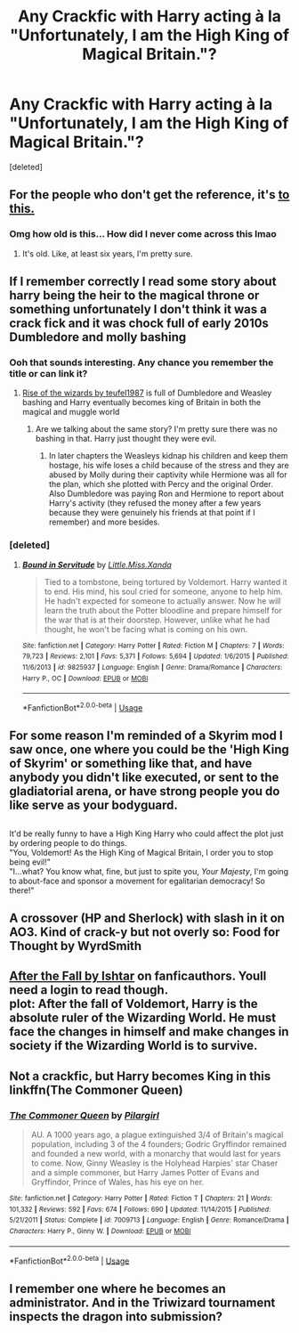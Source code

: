 #+TITLE: Any Crackfic with Harry acting à la "Unfortunately, I am the High King of Magical Britain."?

* Any Crackfic with Harry acting à la "Unfortunately, I am the High King of Magical Britain."?
:PROPERTIES:
:Score: 14
:DateUnix: 1549301351.0
:DateShort: 2019-Feb-04
:FlairText: Request
:END:
[deleted]


** For the people who don't get the reference, it's [[https://imgur.com/gallery/6Zl7k][to this.]]
:PROPERTIES:
:Author: ForwardDiscussion
:Score: 10
:DateUnix: 1549319718.0
:DateShort: 2019-Feb-05
:END:

*** Omg how old is this... How did I never come across this lmao
:PROPERTIES:
:Author: MindForgedManacle
:Score: 3
:DateUnix: 1549331863.0
:DateShort: 2019-Feb-05
:END:

**** It's old. Like, at least six years, I'm pretty sure.
:PROPERTIES:
:Author: ForwardDiscussion
:Score: 1
:DateUnix: 1549333184.0
:DateShort: 2019-Feb-05
:END:


** If I remember correctly I read some story about harry being the heir to the magical throne or something unfortunately I don't think it was a crack fick and it was chock full of early 2010s Dumbledore and molly bashing
:PROPERTIES:
:Author: cyclonx9001
:Score: 4
:DateUnix: 1549306138.0
:DateShort: 2019-Feb-04
:END:

*** Ooh that sounds interesting. Any chance you remember the title or can link it?
:PROPERTIES:
:Author: geckoshan
:Score: 1
:DateUnix: 1549316988.0
:DateShort: 2019-Feb-05
:END:

**** [[https://fanfiction.net/s/6254783/1/Rise-of-the-Wizards][Rise of the wizards by teufel1987]] is full of Dumbledore and Weasley bashing and Harry eventually becomes king of Britain in both the magical and muggle world
:PROPERTIES:
:Author: marsolino
:Score: 1
:DateUnix: 1549319619.0
:DateShort: 2019-Feb-05
:END:

***** Are we talking about the same story? I'm pretty sure there was no bashing in that. Harry just thought they were evil.
:PROPERTIES:
:Author: fiftydarkness
:Score: 1
:DateUnix: 1549376327.0
:DateShort: 2019-Feb-05
:END:

****** In later chapters the Weasleys kidnap his children and keep them hostage, his wife loses a child because of the stress and they are abused by Molly during their captivity while Hermione was all for the plan, which she plotted with Percy and the original Order. Also Dumbledore was paying Ron and Hermione to report about Harry's activity (they refused the money after a few years because they were genuinely his friends at that point if I remember) and more besides.
:PROPERTIES:
:Author: marsolino
:Score: 1
:DateUnix: 1549376612.0
:DateShort: 2019-Feb-05
:END:


*** [deleted]
:PROPERTIES:
:Score: 1
:DateUnix: 1549352095.0
:DateShort: 2019-Feb-05
:END:

**** [[https://www.fanfiction.net/s/9825937/1/][*/Bound in Servitude/*]] by [[https://www.fanfiction.net/u/2240236/Little-Miss-Xanda][/Little.Miss.Xanda/]]

#+begin_quote
  Tied to a tombstone, being tortured by Voldemort. Harry wanted it to end. His mind, his soul cried for someone, anyone to help him. He hadn't expected for someone to actually answer. Now he will learn the truth about the Potter bloodline and prepare himself for the war that is at their doorstep. However, unlike what he had thought, he won't be facing what is coming on his own.
#+end_quote

^{/Site/:} ^{fanfiction.net} ^{*|*} ^{/Category/:} ^{Harry} ^{Potter} ^{*|*} ^{/Rated/:} ^{Fiction} ^{M} ^{*|*} ^{/Chapters/:} ^{7} ^{*|*} ^{/Words/:} ^{79,723} ^{*|*} ^{/Reviews/:} ^{2,101} ^{*|*} ^{/Favs/:} ^{5,371} ^{*|*} ^{/Follows/:} ^{5,694} ^{*|*} ^{/Updated/:} ^{1/6/2015} ^{*|*} ^{/Published/:} ^{11/6/2013} ^{*|*} ^{/id/:} ^{9825937} ^{*|*} ^{/Language/:} ^{English} ^{*|*} ^{/Genre/:} ^{Drama/Romance} ^{*|*} ^{/Characters/:} ^{Harry} ^{P.,} ^{OC} ^{*|*} ^{/Download/:} ^{[[http://www.ff2ebook.com/old/ffn-bot/index.php?id=9825937&source=ff&filetype=epub][EPUB]]} ^{or} ^{[[http://www.ff2ebook.com/old/ffn-bot/index.php?id=9825937&source=ff&filetype=mobi][MOBI]]}

--------------

*FanfictionBot*^{2.0.0-beta} | [[https://github.com/tusing/reddit-ffn-bot/wiki/Usage][Usage]]
:PROPERTIES:
:Author: FanfictionBot
:Score: 1
:DateUnix: 1549352104.0
:DateShort: 2019-Feb-05
:END:


** For some reason I'm reminded of a Skyrim mod I saw once, one where you could be the 'High King of Skyrim' or something like that, and have anybody you didn't like executed, or sent to the gladiatorial arena, or have strong people you do like serve as your bodyguard.

** 
   :PROPERTIES:
   :CUSTOM_ID: section
   :END:
It'd be really funny to have a High King Harry who could affect the plot just by ordering people to do things.\\
"You, Voldemort! As the High King of Magical Britain, I order you to stop being evil!"\\
"I...what? You know what, fine, but just to spite you, /Your Majesty/, I'm going to about-face and sponsor a movement for egalitarian democracy! So there!"
:PROPERTIES:
:Author: Avaday_Daydream
:Score: 3
:DateUnix: 1549321378.0
:DateShort: 2019-Feb-05
:END:


** A crossover (HP and Sherlock) with slash in it on AO3. Kind of crack-y but not overly so: Food for Thought by WyrdSmith
:PROPERTIES:
:Author: BookAddiction1
:Score: 1
:DateUnix: 1549311584.0
:DateShort: 2019-Feb-04
:END:


** [[https://ishtar.fanficauthors.net/After_the_Fall/Inferno/][After the Fall by Ishtar]] on fanficauthors. Youll need a login to read though.\\
plot: After the fall of Voldemort, Harry is the absolute ruler of the Wizarding World. He must face the changes in himself and make changes in society if the Wizarding World is to survive.
:PROPERTIES:
:Author: vash3g
:Score: 1
:DateUnix: 1549322233.0
:DateShort: 2019-Feb-05
:END:


** Not a crackfic, but Harry becomes King in this linkffn(The Commoner Queen)
:PROPERTIES:
:Score: 1
:DateUnix: 1549334413.0
:DateShort: 2019-Feb-05
:END:

*** [[https://www.fanfiction.net/s/7009713/1/][*/The Commoner Queen/*]] by [[https://www.fanfiction.net/u/1673409/Pilargirl][/Pilargirl/]]

#+begin_quote
  AU. A 1000 years ago, a plague extinguished 3/4 of Britain's magical population, including 3 of the 4 founders; Godric Gryffindor remained and founded a new world, with a monarchy that would last for years to come. Now, Ginny Weasley is the Holyhead Harpies' star Chaser and a simple commoner, but Harry James Potter of Evans and Gryffindor, Prince of Wales, has his eye on her.
#+end_quote

^{/Site/:} ^{fanfiction.net} ^{*|*} ^{/Category/:} ^{Harry} ^{Potter} ^{*|*} ^{/Rated/:} ^{Fiction} ^{T} ^{*|*} ^{/Chapters/:} ^{21} ^{*|*} ^{/Words/:} ^{101,332} ^{*|*} ^{/Reviews/:} ^{592} ^{*|*} ^{/Favs/:} ^{674} ^{*|*} ^{/Follows/:} ^{690} ^{*|*} ^{/Updated/:} ^{11/14/2015} ^{*|*} ^{/Published/:} ^{5/21/2011} ^{*|*} ^{/Status/:} ^{Complete} ^{*|*} ^{/id/:} ^{7009713} ^{*|*} ^{/Language/:} ^{English} ^{*|*} ^{/Genre/:} ^{Romance/Drama} ^{*|*} ^{/Characters/:} ^{Harry} ^{P.,} ^{Ginny} ^{W.} ^{*|*} ^{/Download/:} ^{[[http://www.ff2ebook.com/old/ffn-bot/index.php?id=7009713&source=ff&filetype=epub][EPUB]]} ^{or} ^{[[http://www.ff2ebook.com/old/ffn-bot/index.php?id=7009713&source=ff&filetype=mobi][MOBI]]}

--------------

*FanfictionBot*^{2.0.0-beta} | [[https://github.com/tusing/reddit-ffn-bot/wiki/Usage][Usage]]
:PROPERTIES:
:Author: FanfictionBot
:Score: 1
:DateUnix: 1549334429.0
:DateShort: 2019-Feb-05
:END:


** I remember one where he becomes an administrator. And in the Triwizard tournament inspects the dragon into submission?
:PROPERTIES:
:Author: TraineePhysicist
:Score: 1
:DateUnix: 1549372267.0
:DateShort: 2019-Feb-05
:END:
